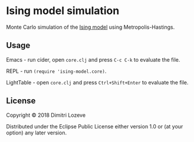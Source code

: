* Ising model simulation

Monte Carlo simulation of the [[https://en.wikipedia.org/wiki/Ising_model][Ising model]] using Metropolis-Hastings.

[[./ising.gif]]

** Usage

Emacs - run cider, open =core.clj= and press =C-c C-k= to evaluate the file.

REPL - run ~(require 'ising-model.core)~.

LightTable - open =core.clj= and press =Ctrl+Shift+Enter= to evaluate the file.

** License

Copyright © 2018 Dimitri Lozeve

Distributed under the Eclipse Public License either version 1.0 or (at
your option) any later version.
